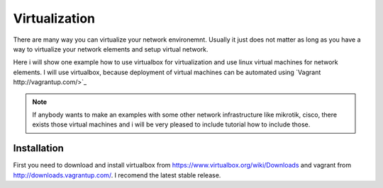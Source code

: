 **************
Virtualization
**************

There are many way you can virtualize your network environemnt. Usually it
just does not matter  as long as you have a way to virtualize your network 
elements and setup virtual network.

Here i will show one example how to use virtualbox for virtualization and use
linux virtual machines for network elements. I will use virtualbox, because
deployment of virtual machines can be automated using `Vagrant http://vagrantup.com/>`_

.. note::

    If anybody wants to make an examples with some other network infrastructure
    like mikrotik, cisco, there exists those virtual machines and i will be 
    very pleased to include tutorial how to include those.

Installation
------------

First you need to download and install virtualbox from `<https://www.virtualbox.org/wiki/Downloads>`_ 
and vagrant from `<http://downloads.vagrantup.com/>`_. I recomend the latest stable release.
